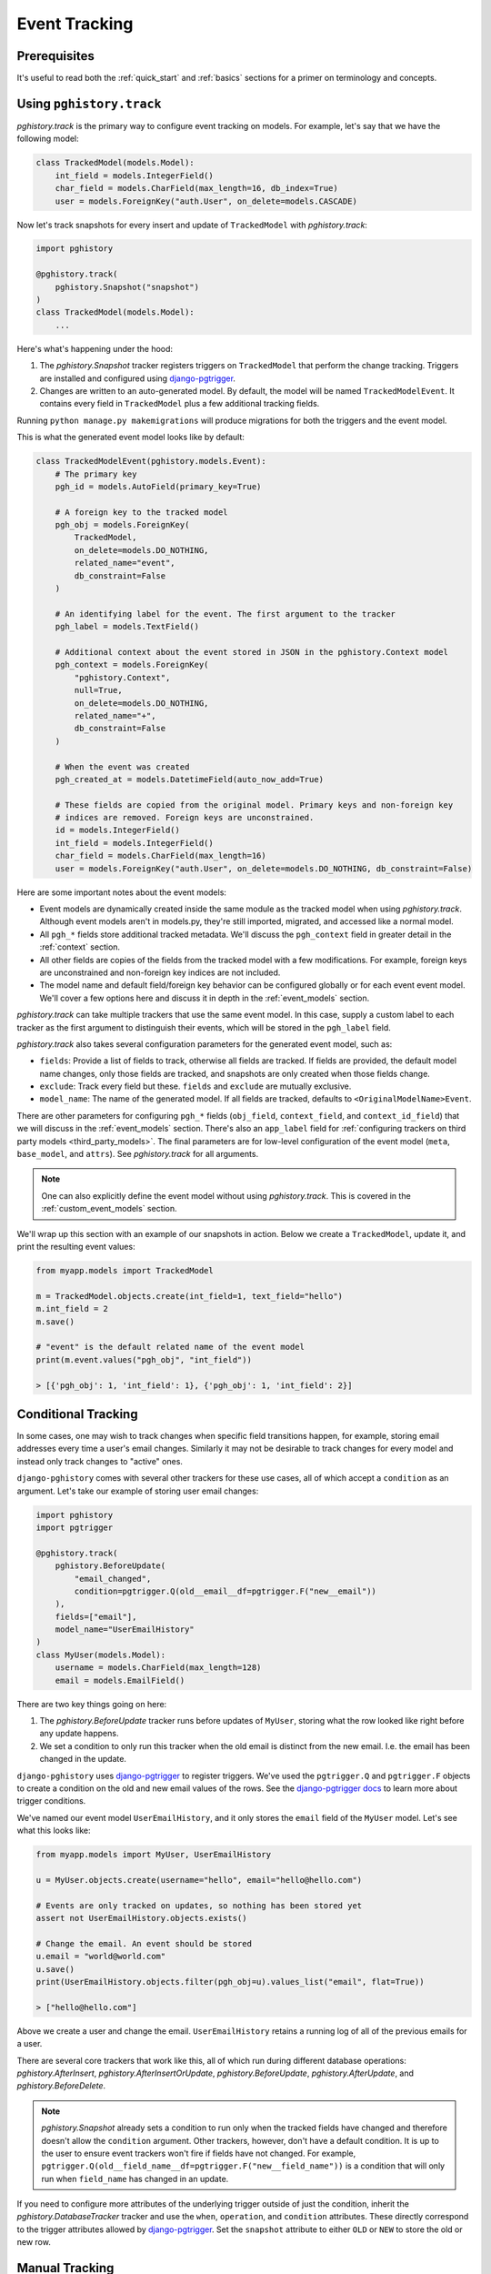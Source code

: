 .. _event_tracking:

Event Tracking
==============

Prerequisites
-------------

It's useful to read both the :ref:`quick_start` and
:ref:`basics` sections for a primer on terminology and concepts.

Using ``pghistory.track``
-------------------------

`pghistory.track` is the primary way to configure
event tracking on models. For example, let's say that we have
the following model:

.. code-block:: python

    class TrackedModel(models.Model):
        int_field = models.IntegerField()
        char_field = models.CharField(max_length=16, db_index=True)
        user = models.ForeignKey("auth.User", on_delete=models.CASCADE)

Now let's track snapshots for every insert and update of ``TrackedModel``
with `pghistory.track`:

.. code-block:: python

    import pghistory

    @pghistory.track(
        pghistory.Snapshot("snapshot")
    )
    class TrackedModel(models.Model):
        ...

Here's what's happening under the hood:

1. The `pghistory.Snapshot` tracker registers triggers on ``TrackedModel``
   that perform the change tracking. Triggers are installed and configured
   using `django-pgtrigger <https://github.com/Opus10/django-pgtrigger>`__.
2. Changes are written to an auto-generated model. By default, the model will
   be named ``TrackedModelEvent``. It contains every field in ``TrackedModel``
   plus a few additional tracking fields.

Running ``python manage.py makemigrations`` will produce migrations for both
the triggers and the event model.

This is what the generated event model looks like by default:

.. code-block:: python

    class TrackedModelEvent(pghistory.models.Event):
        # The primary key
        pgh_id = models.AutoField(primary_key=True)

        # A foreign key to the tracked model
        pgh_obj = models.ForeignKey(
            TrackedModel,
            on_delete=models.DO_NOTHING,
            related_name="event",
            db_constraint=False
        )

        # An identifying label for the event. The first argument to the tracker
        pgh_label = models.TextField()

        # Additional context about the event stored in JSON in the pghistory.Context model
        pgh_context = models.ForeignKey(
            "pghistory.Context",
            null=True,
            on_delete=models.DO_NOTHING,
            related_name="+",
            db_constraint=False
        )

        # When the event was created
        pgh_created_at = models.DatetimeField(auto_now_add=True)

        # These fields are copied from the original model. Primary keys and non-foreign key
        # indices are removed. Foreign keys are unconstrained.
        id = models.IntegerField()
        int_field = models.IntegerField()
        char_field = models.CharField(max_length=16)
        user = models.ForeignKey("auth.User", on_delete=models.DO_NOTHING, db_constraint=False)

Here are some important notes about the event models:

* Event models are dynamically created inside the same module as the tracked model
  when using `pghistory.track`. Although event models aren't in models.py,
  they're still imported, migrated, and accessed like a normal model.
* All ``pgh_*`` fields store additional tracked metadata. We'll discuss the ``pgh_context``
  field in greater detail in the :ref:`context` section.
* All other fields are copies of the fields from the tracked model with a few modifications.
  For example, foreign keys are unconstrained and non-foreign key indices are not included.
* The model name and default field/foreign key behavior can be configured
  globally or for each event event model. We'll cover a few options here and discuss it in depth in the
  :ref:`event_models` section.

`pghistory.track` can take multiple trackers that use the same event model. In this case, supply
a custom label to each tracker as the first argument to distinguish their events, which will be stored in the
``pgh_label`` field.

`pghistory.track` also takes several
configuration parameters for the generated event model, such as:

* ``fields``: Provide a list of fields to track, otherwise all fields are tracked. If fields are
  provided, the default model name changes, only those fields are tracked, and snapshots are only
  created when those fields change.
* ``exclude``: Track every field but these. ``fields`` and ``exclude`` are mutually exclusive.
* ``model_name``: The name of the generated model. If all fields are tracked, defaults to
  ``<OriginalModelName>Event``.

There are other parameters for configuring ``pgh_*`` fields (``obj_field``, ``context_field``, and ``context_id_field``)
that we will discuss in the :ref:`event_models` section. There's also an ``app_label`` field
for :ref:`configuring trackers on third party models <third_party_models>`. The final parameters are for low-level
configuration of the event model (``meta``, ``base_model``, and ``attrs``).
See `pghistory.track` for all arguments.

.. note::

    One can also explicitly define the event model without using `pghistory.track`. This is covered
    in the :ref:`custom_event_models` section.

We'll wrap up this section with an example of our snapshots in action. Below we create a ``TrackedModel``,
update it, and print the resulting event values:

.. code-block:: python

    from myapp.models import TrackedModel

    m = TrackedModel.objects.create(int_field=1, text_field="hello")
    m.int_field = 2
    m.save()

    # "event" is the default related name of the event model
    print(m.event.values("pgh_obj", "int_field"))

    > [{'pgh_obj': 1, 'int_field': 1}, {'pgh_obj': 1, 'int_field': 2}]

.. _conditional_tracking:

Conditional Tracking
--------------------

In some cases, one may wish to track changes when specific field transitions happen, for example,
storing email addresses every time a user's email changes. Similarly it may not be desirable
to track changes for every model and instead only track changes to "active" ones.

``django-pghistory`` comes with several other trackers for these use cases, all of which accept
a ``condition`` as an argument. Let's take our example of storing user email changes:

.. code-block::

    import pghistory
    import pgtrigger

    @pghistory.track(
        pghistory.BeforeUpdate(
            "email_changed",
            condition=pgtrigger.Q(old__email__df=pgtrigger.F("new__email"))
        ),
        fields=["email"],
        model_name="UserEmailHistory"
    )
    class MyUser(models.Model):
        username = models.CharField(max_length=128)
        email = models.EmailField()

There are two key things going on here:

1. The `pghistory.BeforeUpdate` tracker runs before updates of ``MyUser``, storing
   what the row looked like right before any update happens.
2. We set a condition to only run this tracker when the old email is distinct from
   the new email. I.e. the email has been changed in the update.

``django-pghistory`` uses `django-pgtrigger <https://github.com/Opus10/django-pgtrigger>`__
to register triggers. We've used the ``pgtrigger.Q`` and ``pgtrigger.F`` objects
to create a condition on the old and new email values of the rows.
See the `django-pgtrigger docs <https://django-pgtrigger.readthedocs.io>`__ to learn
more about trigger conditions.

We've named our event model ``UserEmailHistory``, and it only stores the ``email`` field
of the ``MyUser`` model. Let's see what this looks like:

.. code-block::

    from myapp.models import MyUser, UserEmailHistory

    u = MyUser.objects.create(username="hello", email="hello@hello.com")

    # Events are only tracked on updates, so nothing has been stored yet
    assert not UserEmailHistory.objects.exists()

    # Change the email. An event should be stored
    u.email = "world@world.com"
    u.save()
    print(UserEmailHistory.objects.filter(pgh_obj=u).values_list("email", flat=True))

    > ["hello@hello.com"]

Above we create a user and change the email. ``UserEmailHistory`` retains a running
log of all of the previous emails for a user.

There are several core trackers that work like this, all of which run during
different database operations: `pghistory.AfterInsert`, `pghistory.AfterInsertOrUpdate`,
`pghistory.BeforeUpdate`, `pghistory.AfterUpdate`, and `pghistory.BeforeDelete`.

.. note::

    `pghistory.Snapshot` already sets a condition to run only when the tracked fields have changed
    and therefore doesn't allow the ``condition`` argument. Other trackers, however, don't
    have a default condition. It is up to the user to ensure event trackers won't fire if
    fields have not changed. For example,
    ``pgtrigger.Q(old__field_name__df=pgtrigger.F("new__field_name"))`` is a condition that
    will only run when ``field_name`` has changed in an update.

If you need to configure more attributes of the underlying trigger outside of just the condition,
inherit the `pghistory.DatabaseTracker` tracker and use the ``when``, ``operation``, and ``condition``
attributes. These directly correspond to the trigger attributes allowed
by `django-pgtrigger <https://github.com/Opus10/django-pgtrigger>`__. Set the ``snapshot`` attribute
to either ``OLD`` or ``NEW`` to store the old or new row.    

Manual Tracking
---------------

Sometimes it is not possible to express an event based on a series
of changes to a model. Some use cases, such as backfilling data, also
require that events are manually created. 

`pghistory.create_event` can be used to manually create events.
Events can be created for existing trackers, or the bare `pghistory.ManualTracker`
can be used for registering manually-created events.

Here we register a bare `pghistory.ManualTracker` tracker and manually create
an event:

.. code-block:: python

    @pghistory.track(
        pghistory.ManualTracker('user.create'),
        fields=['username']
    )
    class MyUser(models.Model):
        username = models.CharField(max_length=64)
        password = models.PasswordField()

    # Create a user and manually create an "user.create" event
    user = MyUser.objects.create(...)
    pghistory.create_event(user, label='user.create')

.. note::

    Manually-created events will still be linked with context if
    context tracking has started. More on context tracking
    in the :ref:`context` section.

.. _third_party_models:

Third-Party Models
------------------

``django-pghistory`` can track changes to third-party models like Django's
``User`` model by using a proxy model. Below we show how to track
the default Django ``User`` model:


.. code-block:: python

  from django.contrib.auth.models import User

  import pghistory


  # Track the user model, excluding the password field
  @pghistory.track(
      pghistory.Snapshot('user.snapshot'),
      exclude=['password'],
  )
  class UserProxy(User):
      class Meta:
          proxy = True


.. important::

    Although it's possible to track the models directly
    with ``pghistory.track(...)(model_name)``, doing so would
    create migrations in a third-party app. Using proxy models
    ensures that the migration files are created inside your
    project.  


Many-To-Many Fields
-------------------

Events in many-to-many fields, such as user groups or permissions,
can be configured by tracking the "through" model of the many-to-many
relationship. Here we show an example of how to track group "add" and "remove"
events for Django's user model:

.. code-block:: python

  from django.contrib.auth.models import User
  import pghistory

  @pghistory.track(
      pghistory.AfterInsert('group.add'),
      pghistory.BeforeDelete('group.remove'),
      object_field=None,
  )
  class UserGroups(User.groups.through):
      class Meta:
          proxy = True

There are a few things to keep in mind:

1. We made a proxy model since it's a third-party model. Models in your
   project can directly call ``pghistory.track(arguments)(model)``.
2. Django does not allow foreign keys to auto-generated "through" models.
   We set ``obj_field=None`` to ignore creating a reference in the event
   model. See the :ref:`event_models` section for more information.

After migrating, events will be tracked as shown:

.. code-block:: python

  # Note: this is pseudo-code
  >>> user = User.objects.create_user('username')
  >>> group = Group.objects.create(name='group')
  >>> user.groups.add(group)
  >>> user.groups.remove(group)
  >>> print(my_app_models.UserGroupsEvent.objects.values('pgh_label', 'user', 'group'))

  [
    {'user': user.id, 'group': group.id, 'pgh_label': 'group.add'},
    {'user': user.id, 'group': group.id, 'pgh_label': 'group.remove'},
  ]
